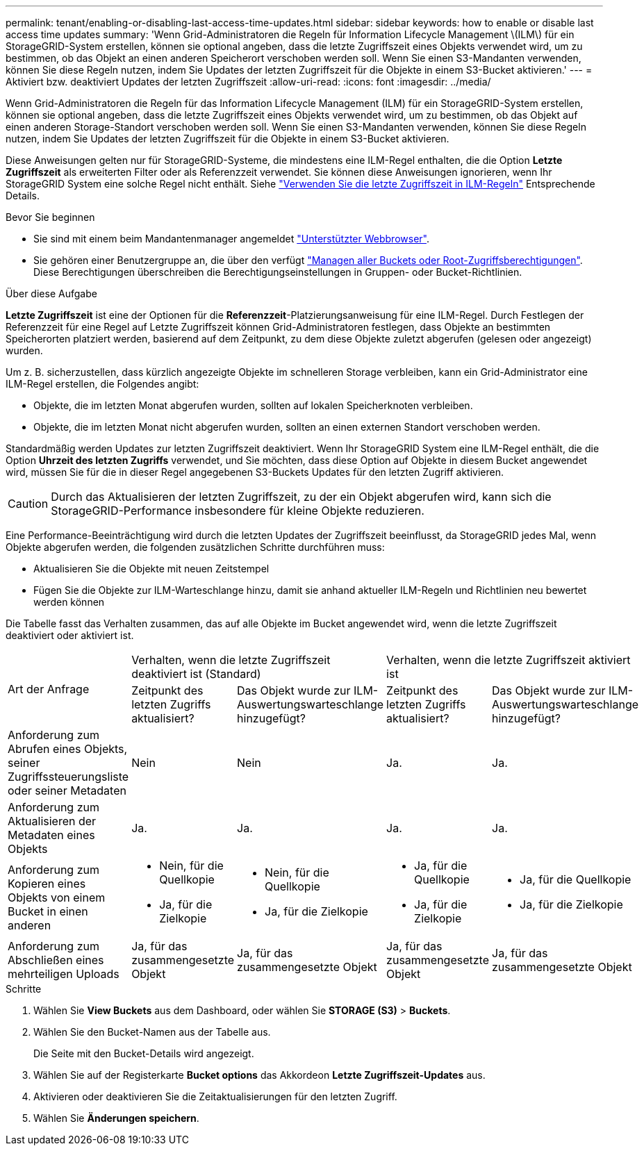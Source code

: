 ---
permalink: tenant/enabling-or-disabling-last-access-time-updates.html 
sidebar: sidebar 
keywords: how to enable or disable last access time updates 
summary: 'Wenn Grid-Administratoren die Regeln für Information Lifecycle Management \(ILM\) für ein StorageGRID-System erstellen, können sie optional angeben, dass die letzte Zugriffszeit eines Objekts verwendet wird, um zu bestimmen, ob das Objekt an einen anderen Speicherort verschoben werden soll. Wenn Sie einen S3-Mandanten verwenden, können Sie diese Regeln nutzen, indem Sie Updates der letzten Zugriffszeit für die Objekte in einem S3-Bucket aktivieren.' 
---
= Aktiviert bzw. deaktiviert Updates der letzten Zugriffszeit
:allow-uri-read: 
:icons: font
:imagesdir: ../media/


[role="lead"]
Wenn Grid-Administratoren die Regeln für das Information Lifecycle Management (ILM) für ein StorageGRID-System erstellen, können sie optional angeben, dass die letzte Zugriffszeit eines Objekts verwendet wird, um zu bestimmen, ob das Objekt auf einen anderen Storage-Standort verschoben werden soll. Wenn Sie einen S3-Mandanten verwenden, können Sie diese Regeln nutzen, indem Sie Updates der letzten Zugriffszeit für die Objekte in einem S3-Bucket aktivieren.

Diese Anweisungen gelten nur für StorageGRID-Systeme, die mindestens eine ILM-Regel enthalten, die die Option *Letzte Zugriffszeit* als erweiterten Filter oder als Referenzzeit verwendet. Sie können diese Anweisungen ignorieren, wenn Ihr StorageGRID System eine solche Regel nicht enthält. Siehe link:../ilm/using-last-access-time-in-ilm-rules.html["Verwenden Sie die letzte Zugriffszeit in ILM-Regeln"] Entsprechende Details.

.Bevor Sie beginnen
* Sie sind mit einem beim Mandantenmanager angemeldet link:../admin/web-browser-requirements.html["Unterstützter Webbrowser"].
* Sie gehören einer Benutzergruppe an, die über den verfügt link:tenant-management-permissions.html["Managen aller Buckets oder Root-Zugriffsberechtigungen"]. Diese Berechtigungen überschreiben die Berechtigungseinstellungen in Gruppen- oder Bucket-Richtlinien.


.Über diese Aufgabe
*Letzte Zugriffszeit* ist eine der Optionen für die *Referenzzeit*-Platzierungsanweisung für eine ILM-Regel. Durch Festlegen der Referenzzeit für eine Regel auf Letzte Zugriffszeit können Grid-Administratoren festlegen, dass Objekte an bestimmten Speicherorten platziert werden, basierend auf dem Zeitpunkt, zu dem diese Objekte zuletzt abgerufen (gelesen oder angezeigt) wurden.

Um z. B. sicherzustellen, dass kürzlich angezeigte Objekte im schnelleren Storage verbleiben, kann ein Grid-Administrator eine ILM-Regel erstellen, die Folgendes angibt:

* Objekte, die im letzten Monat abgerufen wurden, sollten auf lokalen Speicherknoten verbleiben.
* Objekte, die im letzten Monat nicht abgerufen wurden, sollten an einen externen Standort verschoben werden.


Standardmäßig werden Updates zur letzten Zugriffszeit deaktiviert. Wenn Ihr StorageGRID System eine ILM-Regel enthält, die die Option *Uhrzeit des letzten Zugriffs* verwendet, und Sie möchten, dass diese Option auf Objekte in diesem Bucket angewendet wird, müssen Sie für die in dieser Regel angegebenen S3-Buckets Updates für den letzten Zugriff aktivieren.


CAUTION: Durch das Aktualisieren der letzten Zugriffszeit, zu der ein Objekt abgerufen wird, kann sich die StorageGRID-Performance insbesondere für kleine Objekte reduzieren.

Eine Performance-Beeinträchtigung wird durch die letzten Updates der Zugriffszeit beeinflusst, da StorageGRID jedes Mal, wenn Objekte abgerufen werden, die folgenden zusätzlichen Schritte durchführen muss:

* Aktualisieren Sie die Objekte mit neuen Zeitstempel
* Fügen Sie die Objekte zur ILM-Warteschlange hinzu, damit sie anhand aktueller ILM-Regeln und Richtlinien neu bewertet werden können


Die Tabelle fasst das Verhalten zusammen, das auf alle Objekte im Bucket angewendet wird, wenn die letzte Zugriffszeit deaktiviert oder aktiviert ist.

[cols="1a,1a,1a,1a,1a"]
|===


.2+| Art der Anfrage 2+| Verhalten, wenn die letzte Zugriffszeit deaktiviert ist (Standard) 2+| Verhalten, wenn die letzte Zugriffszeit aktiviert ist 


| Zeitpunkt des letzten Zugriffs aktualisiert? | Das Objekt wurde zur ILM-Auswertungswarteschlange hinzugefügt? | Zeitpunkt des letzten Zugriffs aktualisiert? | Das Objekt wurde zur ILM-Auswertungswarteschlange hinzugefügt? 


 a| 
Anforderung zum Abrufen eines Objekts, seiner Zugriffssteuerungsliste oder seiner Metadaten
 a| 
Nein
 a| 
Nein
 a| 
Ja.
 a| 
Ja.



 a| 
Anforderung zum Aktualisieren der Metadaten eines Objekts
 a| 
Ja.
 a| 
Ja.
 a| 
Ja.
 a| 
Ja.



 a| 
Anforderung zum Kopieren eines Objekts von einem Bucket in einen anderen
 a| 
* Nein, für die Quellkopie
* Ja, für die Zielkopie

 a| 
* Nein, für die Quellkopie
* Ja, für die Zielkopie

 a| 
* Ja, für die Quellkopie
* Ja, für die Zielkopie

 a| 
* Ja, für die Quellkopie
* Ja, für die Zielkopie




 a| 
Anforderung zum Abschließen eines mehrteiligen Uploads
 a| 
Ja, für das zusammengesetzte Objekt
 a| 
Ja, für das zusammengesetzte Objekt
 a| 
Ja, für das zusammengesetzte Objekt
 a| 
Ja, für das zusammengesetzte Objekt

|===
.Schritte
. Wählen Sie *View Buckets* aus dem Dashboard, oder wählen Sie *STORAGE (S3)* > *Buckets*.
. Wählen Sie den Bucket-Namen aus der Tabelle aus.
+
Die Seite mit den Bucket-Details wird angezeigt.

. Wählen Sie auf der Registerkarte *Bucket options* das Akkordeon *Letzte Zugriffszeit-Updates* aus.
. Aktivieren oder deaktivieren Sie die Zeitaktualisierungen für den letzten Zugriff.
. Wählen Sie *Änderungen speichern*.

